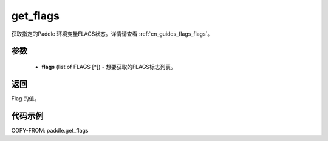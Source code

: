 .. _cn_api_paddle_get_flags:

get_flags
-------------------------------

.. py:function:: paddle.get_flags(flags)


获取指定的Paddle 环境变量FLAGS状态。详情请查看 :ref:`cn_guides_flags_flags`。

参数
::::::::::::


     - **flags** (list of FLAGS [*]) - 想要获取的FLAGS标志列表。

返回
::::::::::::

Flag 的值。


代码示例
::::::::::::

COPY-FROM: paddle.get_flags

